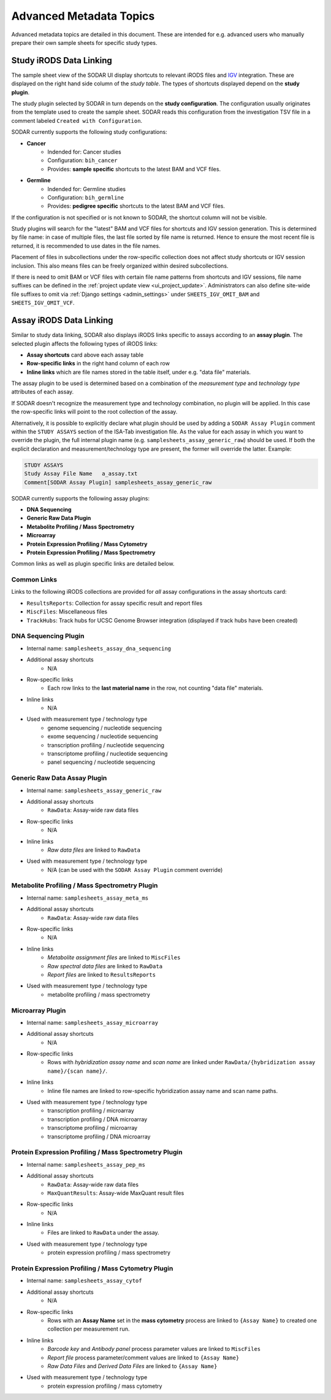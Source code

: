 .. _metadata_advanced:

Advanced Metadata Topics
^^^^^^^^^^^^^^^^^^^^^^^^

Advanced metadata topics are detailed in this document. These are intended for
e.g. advanced users who manually prepare their own sample sheets for specific
study types.


Study iRODS Data Linking
========================

The sample sheet view of the SODAR UI display shortcuts to relevant iRODS files
and `IGV <https://software.broadinstitute.org/software/igv/>`_ integration.
These are displayed on the right hand side column of the *study table*. The
types of shortcuts displayed depend on the **study plugin**.

The study plugin selected by SODAR in turn depends on the
**study configuration**. The configuration usually originates from the template
used to create the sample sheet. SODAR reads this configuration from the
investigation TSV file in a comment labeled ``Created with Configuration``.

SODAR currently supports the following study configurations:

- **Cancer**
    * Indended for: Cancer studies
    * Configuration: ``bih_cancer``
    * Provides: **sample specific** shortcuts to the latest BAM and VCF files.
- **Germline**
    * Indended for: Germline studies
    * Configuration: ``bih_germline``
    * Provides: **pedigree specific** shortcuts to the latest BAM and VCF files.

If the configuration is not specified or is not known to SODAR, the shortcut
column will not be visible.

Study plugins will search for the "latest" BAM and VCF files for shortcuts and
IGV session generation. This is determined by file name: in case of multiple
files, the last file sorted by file name is returned. Hence to ensure the most
recent file is returned, it is recommended to use dates in the file names.

Placement of files in subcollections under the row-specific collection does not
affect study shortcuts or IGV session inclusion. This also means files can be
freely organized within desired subcollections.

If there is need to omit BAM or VCF files with certain file name patterns from
shortcuts and IGV sessions, file name suffixes can be defined in the
:ref:`project update view <ui_project_update>`. Administrators can also define
site-wide file suffixes to omit via :ref:`Django settings <admin_settings>`
under ``SHEETS_IGV_OMIT_BAM`` and ``SHEETS_IGV_OMIT_VCF``.


Assay iRODS Data Linking
========================

Similar to study data linking, SODAR also displays iRODS links specific to
assays according to an **assay plugin**. The selected plugin affects the
following types of iRODS links:

- **Assay shortcuts** card above each assay table
- **Row-specific links** in the right hand column of each row
- **Inline links** which are file names stored in the table itself, under e.g.
  "data file" materials.

The assay plugin to be used is determined based on a combination of the
*measurement type* and *technology type* attributes of each assay.

If SODAR doesn't recognize the measurement type and technology combination, no
plugin will be applied. In this case the row-specific links will point to the
root collection of the assay.

Alternatively, it is possible to explicitly declare what plugin should be used
by adding a ``SODAR Assay Plugin`` comment within the ``STUDY ASSAYS`` section
of the ISA-Tab investigation file. As the value for each assay in which you want
to override the plugin, the full internal plugin name (e.g.
``samplesheets_assay_generic_raw``) should be used. If both the explicit
declaration and measurement/technology type are present, the former will
override the latter. Example:

.. code-block::

    STUDY ASSAYS
    Study Assay File Name   a_assay.txt
    Comment[SODAR Assay Plugin] samplesheets_assay_generic_raw

SODAR currently supports the following assay plugins:

- **DNA Sequencing**
- **Generic Raw Data Plugin**
- **Metabolite Profiling / Mass Spectrometry**
- **Microarray**
- **Protein Expression Profiling / Mass Cytometry**
- **Protein Expression Profiling / Mass Spectrometry**

Common links as well as plugin specific links are detailed below.

Common Links
------------

Links to the following iRODS collections are provided for *all* assay
configurations in the assay shortcuts card:

- ``ResultsReports``: Collection for assay specific result and report files
- ``MiscFiles``: Miscellaneous files
- ``TrackHubs``: Track hubs for UCSC Genome Browser integration (displayed if
  track hubs have been created)

DNA Sequencing Plugin
---------------------

- Internal name: ``samplesheets_assay_dna_sequencing``
- Additional assay shortcuts
    * N/A
- Row-specific links
    * Each row links to the **last material name** in the row, not counting
      "data file" materials.
- Inline links
    * N/A
- Used with measurement type / technology type
    * genome sequencing / nucleotide sequencing
    * exome sequencing / nucleotide sequencing
    * transcription profiling / nucleotide sequencing
    * transcriptome profiling / nucleotide sequencing
    * panel sequencing / nucleotide sequencing

Generic Raw Data Assay Plugin
-----------------------------

- Internal name: ``samplesheets_assay_generic_raw``
- Additional assay shortcuts
    * ``RawData``: Assay-wide raw data files
- Row-specific links
    * N/A
- Inline links
    * *Raw data files* are linked to ``RawData``
- Used with measurement type / technology type
    * N/A (can be used with the ``SODAR Assay Plugin`` comment override)

Metabolite Profiling / Mass Spectrometry Plugin
-----------------------------------------------

- Internal name: ``samplesheets_assay_meta_ms``
- Additional assay shortcuts
    * ``RawData``: Assay-wide raw data files
- Row-specific links
    * N/A
- Inline links
    * *Metabolite assignment files* are linked to ``MiscFiles``
    * *Raw spectral data files* are linked to ``RawData``
    * *Report files* are linked to ``ResultsReports``
- Used with measurement type / technology type
    * metabolite profiling / mass spectrometry

Microarray Plugin
-----------------

- Internal name: ``samplesheets_assay_microarray``
- Additional assay shortcuts
    * N/A
- Row-specific links
    * Rows with *hybridization assay name* and *scan name* are linked under
      ``RawData/{hybridization assay name}/{scan name}/``.
- Inline links
    * Inline file names are linked to row-specific hybridization assay name and
      scan name paths.
- Used with measurement type / technology type
    * transcription profiling / microarray
    * transcription profiling / DNA microarray
    * transcriptome profiling / microarray
    * transcriptome profiling / DNA microarray

Protein Expression Profiling / Mass Spectrometry Plugin
-------------------------------------------------------

- Internal name: ``samplesheets_assay_pep_ms``
- Additional assay shortcuts
    * ``RawData``: Assay-wide raw data files
    * ``MaxQuantResults``: Assay-wide MaxQuant result files
- Row-specific links
    * N/A
- Inline links
    * Files are linked to ``RawData`` under the assay.
- Used with measurement type / technology type
    * protein expression profiling / mass spectrometry

Protein Expression Profiling / Mass Cytometry Plugin
-------------------------------------------------------

- Internal name: ``samplesheets_assay_cytof``
- Additional assay shortcuts
    * N/A
- Row-specific links
    * Rows with an **Assay Name** set in the **mass cytometry** process are
      linked to ``{Assay Name}`` to created one collection per measurement run.
- Inline links
    * *Barcode key* and *Antibody panel* process parameter values are linked
      to ``MiscFiles``
    * *Report file* process parameter/comment values are linked
      to ``{Assay Name}``
    * *Raw Data Files* and *Derived Data Files* are linked to ``{Assay Name}``
- Used with measurement type / technology type
    * protein expression profiling / mass cytometry
